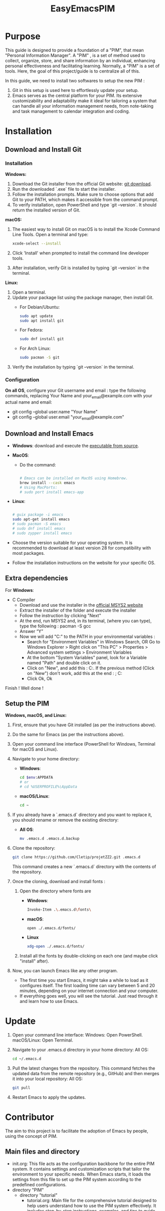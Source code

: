 #+title: EasyEmacsPIM

* Purpose

This guide is designed to provide a foundation of a "PIM", that mean "Personal Information Manager". A "PIM" , is a set of method used to collect, organize, store, and share information by an individual, enhancing personal effectiveness and facilitating learning. Normally, a "PIM" is a set of tools. Here, the goal of this project/guide is to centralize all of this.

In this guide, we need to install two softwares to setup the new PIM :

1. Git in this setup is used here to effortlessly update your setup. 
2. Emacs serves as the central platform for your PIM. Its extensive customizability and adaptability make it ideal for tailoring a system that can handle all your information management needs, from note-taking and task management to calendar integration and coding.

* Installation

** Download and Install Git

*** Installation

*Windows:*
1. Download the Git installer from the official Git website: [[https://gitforwindows.org/][git download]].
2. Run the downloaded `.exe` file to start the installer.
3. Follow the installation prompts. Make sure to choose options that add Git to your PATH, which makes it accessible from the command prompt.
4. To verify installation, open PowerShell and type `git --version`. It should return the installed version of Git.

*macOS:*
1. The easiest way to install Git on macOS is to install the Xcode Command Line Tools. Open a terminal and type:
   #+begin_src sh
   xcode-select --install
   #+end_src
2. Click 'Install' when prompted to install the command line developer tools.
3. After installation, verify Git is installed by typing `git --version` in the terminal.

*Linux:*
1. Open a terminal.
2. Update your package list using the package manager, then install Git.
   - For Debian/Ubuntu:
     #+begin_src sh
     sudo apt update
     sudo apt install git
     #+end_src
     
   - For Fedora:
     #+begin_src sh
     sudo dnf install git
     #+end_src

   - For Arch Linux:
     #+begin_src sh
     sudo pacman -S git
     #+end_src
     
3. Verify the installation by typing `git --version` in the terminal.


*** Configuration

*On all OS*,  configure your Git username and email : type the following commands, replacing Your Name and your_email@example.com with your actual name and email:
- git config --global user.name "Your Name"
- git config --global user.email "your_email@example.com"

** Download and Install Emacs

- *Windows*:
  download and execute the [[http://gnu.c3sl.ufpr.br/ftp/emacs/windows/emacs-28/emacs-28.2-installer.exe][executable from source]].
- *MacOS*:
  - Do the command:
    #+begin_src sh

      # Emacs can be installed on MacOS using Homebrew.
      brew install --cask emacs
      # Using MacPorts:
      # sudo port install emacs-app

    #+end_src
- *Linux*:
  #+begin_src sh

    # guix package -i emacs
    sudo apt-get install emacs
    # sudo pacman -S emacs
    # sudo dnf install emacs
    # sudo zypper install emacs

  #+end_src

- Choose the version suitable for your operating system. It is recommended to download at least version 28 for compatibility with most packages.
- Follow the installation instructions on the website for your specific OS.


** Extra dependencies

For *Windows*:
- C Compiler
  - Download and use the installer in the [[https://www.msys2.org][official MSYS2 website]]
  - Extract the installer of the folder and execute the installer
  - Follow the instruction by clicking "Next"
  - At the end, run MSYS2 and, in its terminal, (where you can type), type the following : pacman -S gcc
  - Answer “Y”
  - Now we will add "C:\msys64\usr\bin" to the PATH in your environmental variables :
    - Search for "Environment Variables" in Windows Search, OR Go to Windows Explorer > Right click on "This PC" > Properties > Advanced system settings > Environment Variables
    - At the bottom "System Variables" panel, look for a Variable named "Path" and double click on it.
    - Click on "New", and add this :
      C:\msys64\usr\bin.
      If the previous method (Click on "New") don't work, add this at the end :
      ; C:\msys64\usr\bin
    - Click Ok, Ok

Finish ! Well done !

** Setup the PIM

*Windows, macOS, and Linux:*

1. First, ensure that you have Git installed (as per the instructions above).
2. Do the same for Emacs (as per the instructions above).
3. Open your command line interface (PowerShell for Windows, Terminal for macOS and Linux).
4. Navigate to your home directory:
   - *Windows*:
     #+begin_src sh
       cd $env:APPDATA
       # or
       # cd %USERPROFILE%\AppData
     #+end_src
   - *macOS/Linux*:
     #+begin_src sh
     cd ~
     #+end_src
     
5. If you already have a `.emacs.d` directory and you want to replace it, you should rename or remove the existing directory:
   - *All OS*:
     #+begin_src sh
     mv .emacs.d .emacs.d.backup
     #+end_src
     
6. Clone the repository:
   #+begin_src sh
   git clone https://github.com/Cletip/projetZZ2.git .emacs.d
   #+end_src
   
   This command creates a new `.emacs.d` directory with the contents of the repository.

7. Once the cloning, download and install fonts :
   1. Open the directory where fonts are

      - *Windows*:
	#+begin_src sh
	  Invoke-Item .\.emacs.d\fonts\
	#+end_src
      - *macOS*:
	#+begin_src sh
	  open ./.emacs.d/fonts/
	#+end_src
      - *Linux*
	#+begin_src sh
	  xdg-open ./.emacs.d/fonts/
	#+end_src

   2. Install all the fonts by double-clicking on each one (and maybe click "install" after).

8. Now, you can launch Emacs like any other program.
   - The first time you start Emacs, it might take a while to load as it configures itself. The first loading time can vary between 5 and 20 minutes, depending on your internet connection and your computer.
   - If everything goes well, you will see the tutorial. Just read through it and learn how to use Emacs.

* Update

1. Open your command line interface:
   Windows: Open PowerShell.
   macOS/Linux: Open Terminal.
2. Navigate to your .emacs.d directory in your home directory: All OS:
    #+begin_src sh
   cd ~/.emacs.d
     #+end_src

3. Pull the latest changes from the repository. This command fetches the updated data from the remote repository (e.g., GitHub) and then merges it into your local repository: All OS:
   #+begin_src sh
     git pull
   #+end_src

4. Restart Emacs to apply the updates.



* Contributor

The aim to this project is to facilitate the adoption of Emacs by people, using the concept of PIM.

** Main files and directory

- init.org:
  This file acts as the configuration backbone for the entire PIM system. It contains settings and customization scripts that tailor the environment to your specific needs. When Emacs starts, it loads the settings from this file to set up the PIM system according to the predefined configurations.
- directory "PIM"
  - directory "tutorial"
    - tutorial.org:
       Main file for the comprehensive tutorial designed to help users understand how to use the PIM system effectively. It includes step-by-step instructions, examples, and tips to guide users through the various features and functionalities of the system. This document has to be the most friendly possible.
    - other files :
      used to facilated the explanation of tutorial.org
  - data
    used to store the other files that are not a note
    - directory "export"
      all the exportation of notes will go here
    - directory "org-attach"
      files attached with a heading
- personal.org:
  This file is meant for the user’s personal code. It serves as a personal configuration. It must no be create, because the git will ignore it.
